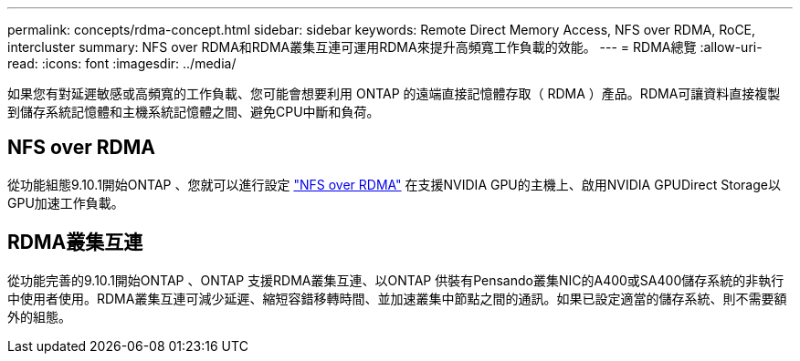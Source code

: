 ---
permalink: concepts/rdma-concept.html 
sidebar: sidebar 
keywords: Remote Direct Memory Access, NFS over RDMA, RoCE, intercluster 
summary: NFS over RDMA和RDMA叢集互連可運用RDMA來提升高頻寬工作負載的效能。 
---
= RDMA總覽
:allow-uri-read: 
:icons: font
:imagesdir: ../media/


[role="lead"]
如果您有對延遲敏感或高頻寬的工作負載、您可能會想要利用 ONTAP 的遠端直接記憶體存取（ RDMA ）產品。RDMA可讓資料直接複製到儲存系統記憶體和主機系統記憶體之間、避免CPU中斷和負荷。



== NFS over RDMA

從功能組態9.10.1開始ONTAP 、您就可以進行設定 link:../nfs-rdma/index.html["NFS over RDMA"] 在支援NVIDIA GPU的主機上、啟用NVIDIA GPUDirect Storage以GPU加速工作負載。



== RDMA叢集互連

從功能完善的9.10.1開始ONTAP 、ONTAP 支援RDMA叢集互連、以ONTAP 供裝有Pensando叢集NIC的A400或SA400儲存系統的非執行中使用者使用。RDMA叢集互連可減少延遲、縮短容錯移轉時間、並加速叢集中節點之間的通訊。如果已設定適當的儲存系統、則不需要額外的組態。
